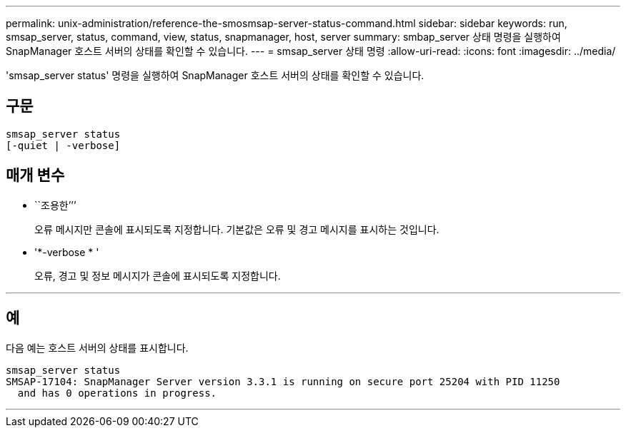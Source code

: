 ---
permalink: unix-administration/reference-the-smosmsap-server-status-command.html 
sidebar: sidebar 
keywords: run, smsap_server, status, command, view, status, snapmanager, host, server 
summary: smbap_server 상태 명령을 실행하여 SnapManager 호스트 서버의 상태를 확인할 수 있습니다. 
---
= smsap_server 상태 명령
:allow-uri-read: 
:icons: font
:imagesdir: ../media/


[role="lead"]
'smsap_server status' 명령을 실행하여 SnapManager 호스트 서버의 상태를 확인할 수 있습니다.



== 구문

[listing]
----
smsap_server status
[-quiet | -verbose]
----


== 매개 변수

* ``조용한’’’
+
오류 메시지만 콘솔에 표시되도록 지정합니다. 기본값은 오류 및 경고 메시지를 표시하는 것입니다.

* '*-verbose * '
+
오류, 경고 및 정보 메시지가 콘솔에 표시되도록 지정합니다.



'''


== 예

다음 예는 호스트 서버의 상태를 표시합니다.

[listing]
----
smsap_server status
SMSAP-17104: SnapManager Server version 3.3.1 is running on secure port 25204 with PID 11250
  and has 0 operations in progress.
----
'''